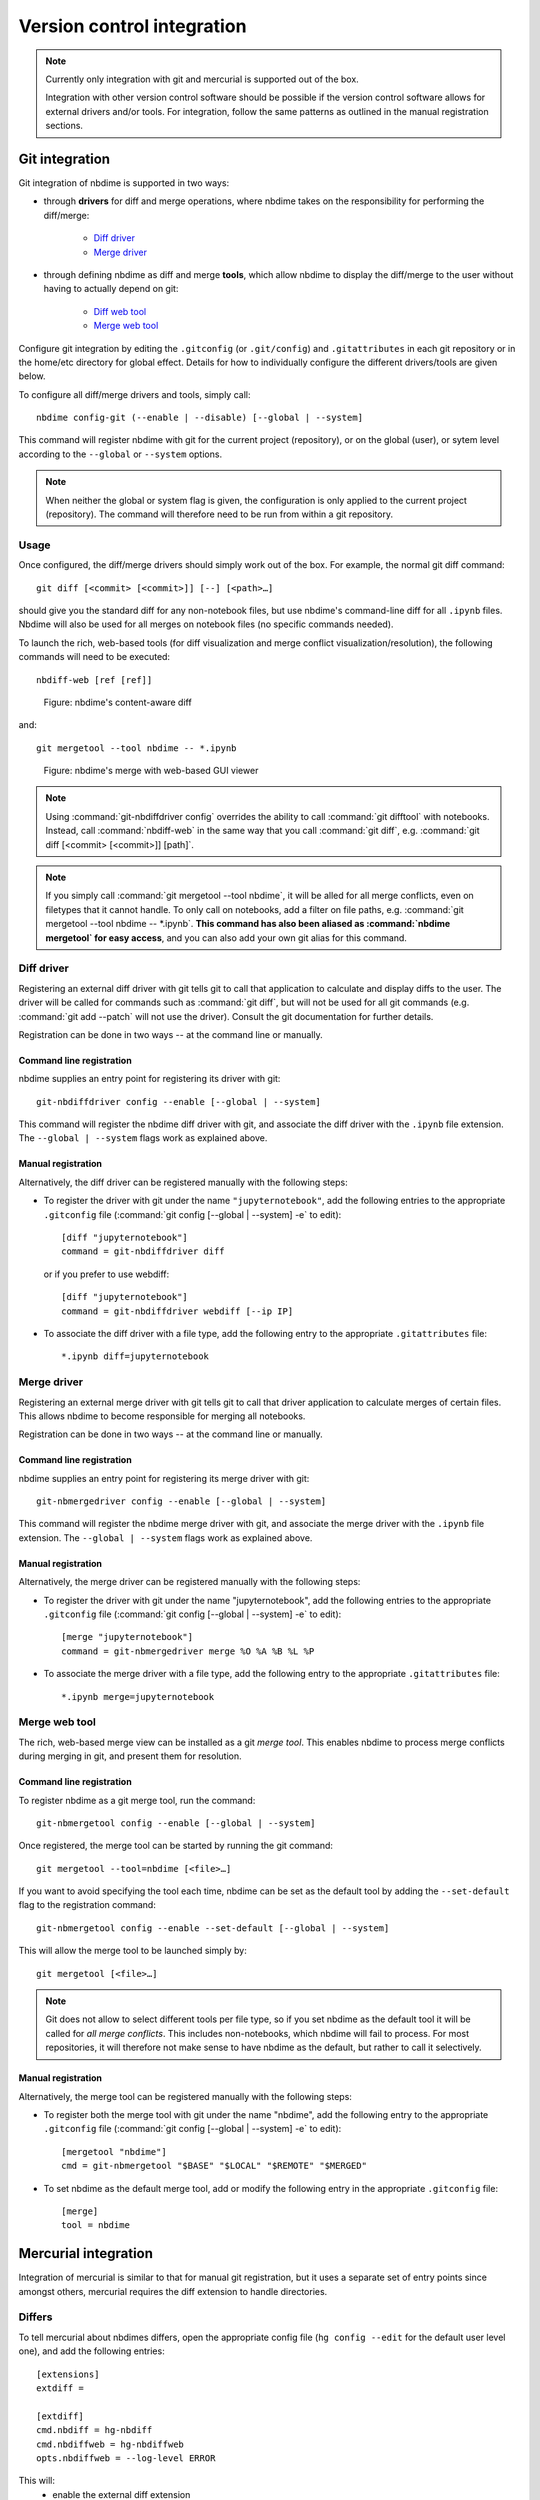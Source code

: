 ===========================
Version control integration
===========================

.. note::

    Currently only integration with git and mercurial is
    supported out of the box.

    Integration with other version control software
    should be possible if the version control software
    allows for external drivers and/or tools. For integration,
    follow the same patterns as outlined
    in the manual registration sections.



.. _git-integration:

Git integration
---------------

Git integration of nbdime is supported in two ways:

- through **drivers** for diff and merge operations, where
  nbdime takes on the responsibility for performing the
  diff/merge:

      * `Diff driver`_
      * `Merge driver`_

- through defining nbdime as diff and
  merge **tools**, which allow nbdime to display the
  diff/merge to the user without having to actually
  depend on git:

      * `Diff web tool`_
      * `Merge web tool`_

Configure git integration by editing the ``.gitconfig``
(or ``.git/config``) and ``.gitattributes`` in each
git repository or in the home/etc directory for global effect.
Details for how to individually configure the different
drivers/tools are given below.

To configure all diff/merge drivers and tools, simply call::

    nbdime config-git (--enable | --disable) [--global | --system]

This command will register nbdime with git for the current project
(repository), or on the global (user), or sytem level according to
the ``--global`` or ``--system`` options.

.. versionadded:: 0.3

    ``nbdime config-git``. Prior to 0.3, each nbdime entrypoint had to enable git integration separately.

.. note::
    When neither the global or system flag is given, the configuration
    is only applied to the current project (repository). The command
    will therefore need to be run from within a git repository.


Usage
*****
Once configured, the diff/merge drivers should simply work out of the
box. For example, the normal git diff command::

    git diff [<commit> [<commit>]] [--] [<path>…​]

should give you the standard diff for any non-notebook files, but
use nbdime's command-line diff for all ``.ipynb`` files. Nbdime
will also be used for all merges on notebook files (no specific
commands needed).

.. _diff web tool:

To launch the rich, web-based tools (for diff visualization and
merge conflict visualization/resolution), the following
commands will need to be executed::

    nbdiff-web [ref [ref]]

.. figure:: images/nbdiff-web.png
   :alt: example of nbdime's content-aware diff

   Figure: nbdime's content-aware diff

and::

    git mergetool --tool nbdime -- *.ipynb

.. figure:: images/nbmerge-web.png
   :alt: nbdime's merge with web-based GUI viewer

   Figure: nbdime's merge with web-based GUI viewer

.. note::

    Using :command:`git-nbdiffdriver config` overrides the ability to call
    :command:`git difftool` with notebooks. Instead, call
    :command:`nbdiff-web` in the same way that you call :command:`git diff`,
    e.g. :command:`git diff [<commit> [<commit>]] [path]`.

.. note::

    If you simply call :command:`git mergetool --tool nbdime`, it will be 
    alled for all merge conflicts, even on filetypes that it cannot
    handle. To only call on notebooks, add a filter on file paths, e.g.
    :command:`git mergetool --tool nbdime -- *.ipynb`.
    **This command has also been aliased as :command:`nbdime mergetool`
    for easy access**, and you can also add your own git alias for this
    command.


Diff driver
***********

Registering an external diff driver with git tells git
to call that application to calculate and display diffs
to the user. The driver will be called for commands such
as :command:`git diff`, but will not be used for all git commands
(e.g. :command:`git add --patch` will not use the driver).
Consult the git documentation for further details.

Registration can be done in two ways -- at the command line or manually.

Command line registration
^^^^^^^^^^^^^^^^^^^^^^^^^

nbdime supplies an entry point for registering its driver
with git::

    git-nbdiffdriver config --enable [--global | --system]

This command will register the nbdime diff driver with
git, and associate the diff driver with the ``.ipynb``
file extension. The ``--global | --system`` flags work as
explained above.

Manual registration
^^^^^^^^^^^^^^^^^^^

Alternatively, the diff driver can be registered manually
with the following steps:

- To register the driver with git under the name
  ``"jupyternotebook"``, add the following entries to the
  appropriate ``.gitconfig`` file
  (:command:`git config [--global | --system] -e` to edit)::

    [diff "jupyternotebook"]
    command = git-nbdiffdriver diff

  or if you prefer to use webdiff::
  
    [diff "jupyternotebook"]
    command = git-nbdiffdriver webdiff [--ip IP]

- To associate the diff driver with a file type,
  add the following entry to the appropriate
  ``.gitattributes`` file::

    *.ipynb diff=jupyternotebook


Merge driver
************

Registering an external merge driver with git tells git
to call that driver application to calculate merges of certain
files. This allows nbdime to become responsible for
merging all notebooks.

Registration can be done in two ways -- at the command line or manually.

Command line registration
^^^^^^^^^^^^^^^^^^^^^^^^^

nbdime supplies an entry point for registering its merge
driver with git::

    git-nbmergedriver config --enable [--global | --system]

This command will register the nbdime merge driver with
git, and associate the merge driver with the ``.ipynb``
file extension. The ``--global | --system`` flags work as
explained above.

Manual registration
^^^^^^^^^^^^^^^^^^^

Alternatively, the merge driver can be registered manually
with the following steps:

- To register the driver with git under the name
  "jupyternotebook", add the following entries to the appropriate
  ``.gitconfig`` file
  (:command:`git config [--global | --system] -e` to edit)::

    [merge "jupyternotebook"]
    command = git-nbmergedriver merge %O %A %B %L %P

- To associate the merge driver with a file type,
  add the following entry to the appropriate
  ``.gitattributes`` file::

    *.ipynb merge=jupyternotebook


Merge web tool
**************

The rich, web-based merge view can be installed as a git
*merge tool*. This enables nbdime to process merge conflicts
during merging in git, and present them for resolution.

Command line registration
^^^^^^^^^^^^^^^^^^^^^^^^^

To register nbdime as a git merge tool, run the command::

    git-nbmergetool config --enable [--global | --system]

Once registered, the merge tool can be started by running
the git command::

    git mergetool --tool=nbdime [<file>…​]

If you want to avoid specifying the tool each time, nbdime
can be set as the default tool by adding the ``--set-default``
flag to the registration command::

    git-nbmergetool config --enable --set-default [--global | --system]

This will allow the merge tool to be launched simply by::

    git mergetool [<file>…​]

.. note::
    Git does not allow to select different tools per file type,
    so if you set nbdime as the default tool it will be called
    for *all merge conflicts*. This includes non-notebooks, which
    nbdime will fail to process. For most repositories, it will
    therefore not make sense to have nbdime as the default, but
    rather to call it selectively.


Manual registration
^^^^^^^^^^^^^^^^^^^

Alternatively, the merge tool can be registered manually
with the following steps:

- To register both the merge tool with git under
  the name "nbdime", add the following entry
  to the appropriate ``.gitconfig`` file
  (:command:`git config [--global | --system] -e` to edit)::

    [mergetool "nbdime"]
    cmd = git-nbmergetool "$BASE" "$LOCAL" "$REMOTE" "$MERGED"

- To set nbdime as the default merge tool, add or modify
  the following entry in the appropriate ``.gitconfig`` file::

    [merge]
    tool = nbdime





.. _hg-integration:

Mercurial integration
---------------------

Integration of mercurial is similar to that for manual git
registration, but it uses a separate set of entry points since
amongst others, mercurial requires the diff extension to handle
directories.

Differs
*******

To tell mercurial about nbdimes differs, open the appropriate
config file (``hg config --edit`` for the default user level one),
and add the following entries::

    [extensions]
    extdiff =

    [extdiff]
    cmd.nbdiff = hg-nbdiff
    cmd.nbdiffweb = hg-nbdiffweb
    opts.nbdiffweb = --log-level ERROR

This will:
 - enable the external diff extension
 - register both the command line diff and web diff
 - set the default log level of the webdiff

``opts.<cmdname>`` allows you to customize which
flags nbdime are called with.

To use nbdime from mercurial, you can then call it like this::

    hg nbdiff <same arguments as for 'hg diff'>

    hg nbdiffweb <same arguments as for 'hg diff'>


Mergetools
**********

Add the following entries to the appropriate mercurial config
file::

    [merge-tools]
    nbdime.priority = 2
    nbdime.premerge = False
    nbdime.executable = hg-nbmerge
    nbdime.args = $base $local $other $output
    nbdimeweb.priority = 1
    nbdimeweb.premerge = False
    nbdimeweb.executable = hg-nbmergeweb
    nbdimeweb.args = --log-level ERROR $base $local $other $output
    nbdimeweb.gui = True

    [merge-patterns]
    **.ipynb = nbdime

This will:
 - use the merge driver by default for notebook files
 - register the web tool

The typical usage pattern for the webtool is like this::

    > hg merge <other branch>
    merging ***.ipynb
    0 files updated, 0 files merged, 0 files removed, 1 files unresolved
    use 'hg resolve' to retry unresolved file merges or 'hg update -C .' to abandon

    > hg resolve --tool nbdimeweb
